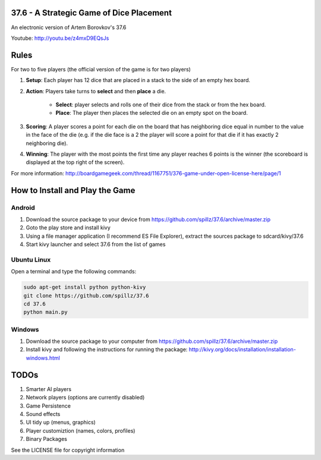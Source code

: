 37.6 - A Strategic Game of Dice Placement
=========================================

An electronic version of Artem Borovkov's 37.6 

.. image:: screenshots/37.6.png
   :align: center
   :scale: 50 %

Youtube: http://youtu.be/z4mxD9EQsJs
      
Rules
=====

For two to five players (the official version of the game is for two players)

1. **Setup**: Each player has 12 dice that are placed in a stack
   to the side of an empty hex board.

2. **Action**: Players take turns to **select** and then **place** a die.
    
    - **Select**: player selects and rolls one of their dice
      from the stack or from the hex board.

    - **Place**: The player then places the selected die on an 
      empty spot on the board.

3. **Scoring**: A player scores a point for each die on the board
   that has neighboring dice equal in number to the
   value in the face of the die (e.g. if the die face
   is a 2 the player will score a point for that die 
   if it has exactly 2 neighboring die).

4. **Winning**: The player with the most points the first time any
   player reaches 6 points is the winner (the scoreboard
   is displayed at the top right of the screen).

For more information: http://boardgamegeek.com/thread/1167751/376-game-under-open-license-here/page/1

How to Install and Play the Game
================================

Android
-------

1. Download the source package to your device from https://github.com/spillz/37.6/archive/master.zip
2. Goto the play store and install kivy
3. Using a file manager application (I recommend ES File Explorer), extract the sources package to sdcard/kivy/37.6
4. Start kivy launcher and select 37.6 from the list of games

Ubuntu Linux
------------

Open a terminal and type the following commands:

.. code:: bash

    sudo apt-get install python python-kivy
    git clone https://github.com/spillz/37.6
    cd 37.6
    python main.py

Windows
-------

1. Download the source package to your computer from https://github.com/spillz/37.6/archive/master.zip
2. Install kivy and following the instructions for running the package: http://kivy.org/docs/installation/installation-windows.html

TODOs
=====

1. Smarter AI players
2. Network players (options are currently disabled)
3. Game Persistence
4. Sound effects
5. UI tidy up (menus, graphics)
6. Player customiztion (names, colors, profiles)
7. Binary Packages
   
See the LICENSE file for copyright information
